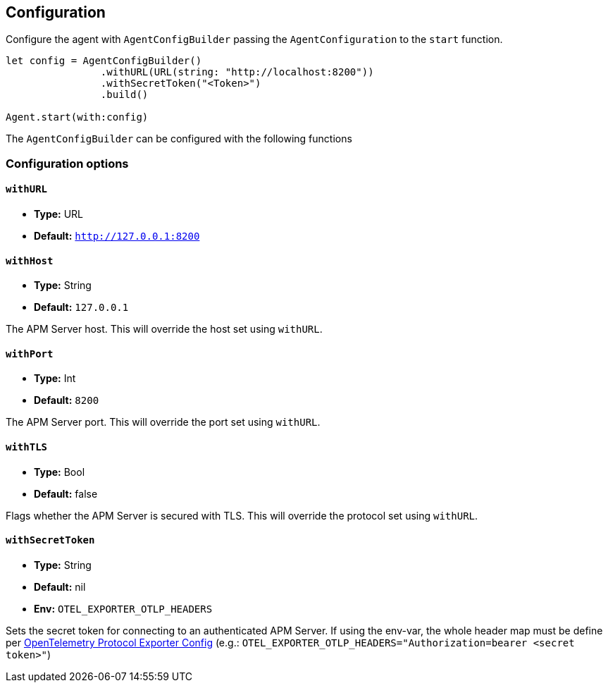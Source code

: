 [[configuration]]
== Configuration

Configure the agent with `AgentConfigBuilder` passing the `AgentConfiguration` to the `start` function.

// some config example that preferably is correct unlike mine
[source,swift]
----
let config = AgentConfigBuilder()
                .withURL(URL(string: "http://localhost:8200"))
                .withSecretToken("<Token>")
                .build()

Agent.start(with:config)
----

The `AgentConfigBuilder` can be configured with the following functions

[discrete]
[[configuration-options]]
=== Configuration options

[discrete]
[[withURL]]
==== `withURL`

* *Type:* URL
* *Default:* `http://127.0.0.1:8200`

[discrete]
[[collectorHost]]
==== `withHost`

* *Type:* String
* *Default:* `127.0.0.1`
// * *Env:* ``

The APM Server host. This will override the host set using `withURL`.

[discrete]
[[collectorPort]]
==== `withPort`

* *Type:* Int
* *Default:* `8200`
// * *Env:* ``

The APM Server port. This will override the port set using `withURL`.

[discrete]
[[withTLS]]
==== `withTLS`
* *Type:* Bool
* *Default:* false

Flags whether the APM Server is secured with TLS. This will override the protocol set using `withURL`.

[discrete]
[[withSecretToken]]
==== `withSecretToken`
* *Type:* String
* *Default:* nil
* *Env:* `OTEL_EXPORTER_OTLP_HEADERS`

Sets the secret token for connecting to an authenticated APM Server. If using the env-var, the whole header map must be define per https://github.com/open-telemetry/opentelemetry-specification/blob/main/specification/protocol/exporter.md[OpenTelemetry Protocol Exporter Config] (e.g.: `OTEL_EXPORTER_OTLP_HEADERS="Authorization=bearer <secret token>"`)
